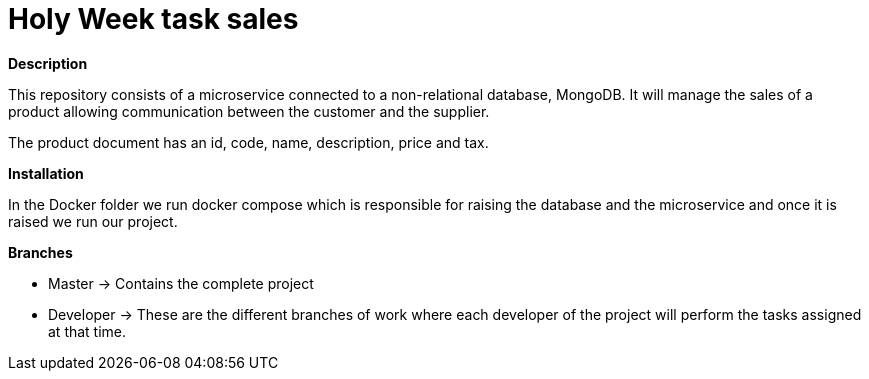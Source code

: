 = Holy Week task sales

*Description*

This repository consists of a microservice connected to a non-relational database, MongoDB. It will manage the sales of a product allowing communication between the customer and the supplier.

The product document has an id, code, name, description, price and tax.

*Installation*

In the Docker folder we run docker compose which is responsible for raising the database and the microservice and once it is raised we run our project.

*Branches*

* Master -> Contains the complete project
* Developer -> These are the different branches of work where each developer of the project will perform the tasks assigned at that time.
